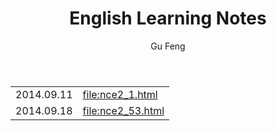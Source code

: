 #+TITLE: English Learning Notes
#+AUTHOR: Gu Feng
#+HTML_HEAD: <link rel="stylesheet" type="text/css" href="css/h2-text-hide.css" />
#+HTML: <meta name="viewport" content="width=device-width, initial-scale=1, maximum-scale=1, user-scalable=no">

\begin{equation}
\Delta =\sum_{i=1}^N w_i (x_i - \bar{x})^2 \frac{y_i}{x_i}
\end{equation}


| 2014.09.11 | [[file:nce2_1.html]] |
| 2014.09.18 | [[file:nce2_53.html]] |

